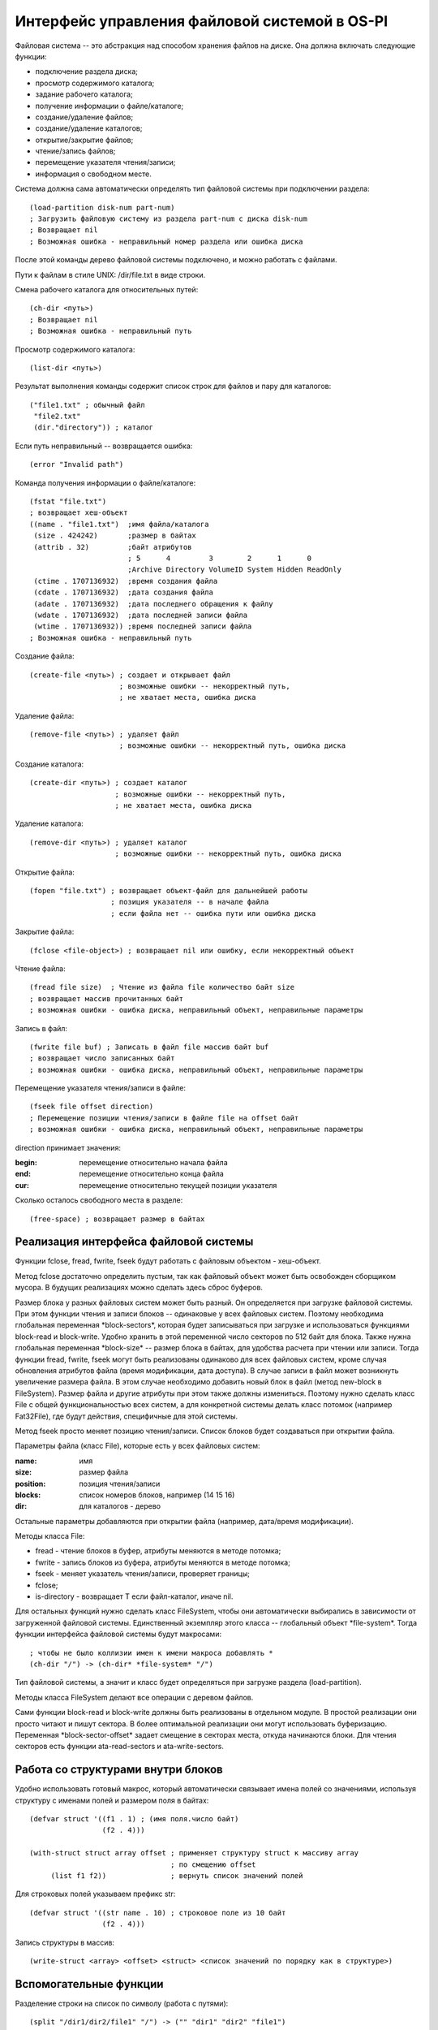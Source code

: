 Интерфейс управления файловой системой в OS-PI
==============================================

Файловая система -- это абстракция над способом хранения файлов на диске. Она должна включать следующие функции:

* подключение раздела диска;
* просмотр содержимого каталога;
* задание рабочего каталога;
* получение информации о файле/каталоге;
* создание/удаление файлов;
* создание/удаление каталогов;
* открытие/закрытие файлов;
* чтение/запись файлов;
* перемещение указателя чтения/записи;
* информация о свободном месте.

Система должна сама автоматически определять тип файловой системы при подключении раздела:
::

   (load-partition disk-num part-num)
   ; Загрузить файловую систему из раздела part-num с диска disk-num
   ; Возвращает nil
   ; Возможная ошибка - неправильный номер раздела или ошибка диска

После этой команды дерево файловой системы подключено, и можно работать с файлами.

Пути к файлам в стиле UNIX: /dir/file.txt в виде строки.

Смена рабочего каталога для относительных путей:
::

   (ch-dir <путь>)
   ; Возвращает nil
   ; Возможная ошибка - неправильный путь

Просмотр содержимого каталога:
::

   (list-dir <путь>)

Результат выполнения команды содержит список строк для файлов и пару для каталогов:
::

    ("file1.txt" ; обычный файл
     "file2.txt"
     (dir."directory")) ; каталог

Если путь неправильный -- возвращается ошибка:
::

   (error "Invalid path")

Команда получения информации о файле/каталоге:
::

   (fstat "file.txt")
   ; возвращает хеш-объект
   ((name . "file1.txt")  ;имя файла/каталога              
    (size . 424242)       ;размер в байтах               
    (attrib . 32)         ;байт атрибутов
                          ; 5      4         3        2      1      0
                          ;Archive Directory VolumeID System Hidden ReadOnly
    (ctime . 1707136932)  ;время создания файла
    (cdate . 1707136932)  ;дата создания файла
    (adate . 1707136932)  ;дата последнего обращения к файлу
    (wdate . 1707136932)  ;дата последней записи файла
    (wtime . 1707136932)) ;время последней записи файла
   ; Возможная ошибка - неправильный путь
    
Создание файла:
::

   (create-file <путь>) ; создает и открывает файл
                        ; возможные ошибки -- некорректный путь,
			; не хватает места, ошибка диска

Удаление файла:
::

   (remove-file <путь>) ; удаляет файл
                        ; возможные ошибки -- некорректный путь, ошибка диска

Создание каталога:
::

   (create-dir <путь>) ; создает каталог
                       ; возможные ошибки -- некорректный путь,
		       ; не хватает места, ошибка диска

Удаление каталога:
::

   (remove-dir <путь>) ; удаляет каталог
                       ; возможные ошибки -- некорректный путь, ошибка диска
		       
Открытие файла:
::

   (fopen "file.txt") ; возвращает объект-файл для дальнейшей работы
                      ; позиция указателя -- в начале файла
		      ; если файла нет -- ошибка пути или ошибка диска

Закрытие файла:
::

   (fclose <file-object>) ; возвращает nil или ошибку, если некорректный объект

Чтение файла:
::

   (fread file size)  ; Чтение из файла file количество байт size
   ; возвращает массив прочитанных байт
   ; возможная ошибки - ошибка диска, неправильный объект, неправильные параметры

Запись в файл:
::

   (fwrite file buf) ; Записать в файл file массив байт buf
   ; возвращает число записанных байт
   ; возможная ошибки - ошибка диска, неправильный объект, неправильные параметры

Перемещение указателя чтения/записи в файле:
::

   (fseek file offset direction)
   ; Перемещение позиции чтения/записи в файле file на offset байт
   ; возможная ошибки - ошибка диска, неправильный объект, неправильные параметры

direction принимает значения:

:begin: перемещение относительно начала файла
:end:   перемещение относительно конца файла
:cur:   перемещение относительно текущей позиции указателя

Сколько осталось свободного места в разделе:
::

   (free-space) ; возвращает размер в байтах
   
Реализация интерфейса файловой системы
--------------------------------------

Функции fclose, fread, fwrite, fseek будут работать с файловым объектом - хеш-объект.

Метод fclose достаточно определить пустым, так как файловый объект может быть освобожден сборщиком мусора. В будущих реализациях можно сделать здесь сброс буферов.

Размер блока у разных файловых систем может быть разный. Он определяется при загрузке файловой системы. При этом функции чтения и записи блоков -- одинаковые у всех файловых систем. Поэтому необходима глобальная переменная \*block-sectors\*, которая будет записываться при загрузке и использоваться функциями block-read и block-write. Удобно хранить в этой переменной число секторов по 512 байт для блока. Также нужна глобальная переменная \*block-size\* -- размер блока в байтах, для удобства расчета при чтении или записи. Тогда функции fread, fwrite, fseek могут быть реализованы  одинаково для всех файловых систем, кроме случая обновления атрибутов файла (время модификации, дата доступа). В случае записи в файл может возникнуть увеличение размера файла. В этом случае необходимо добавить новый блок в файл (метод new-block в FileSystem). Размер файла и другие атрибуты при этом также должны измениться. Поэтому нужно сделать класс File с общей функциональностью всех систем, а для конкретной системы делать класс потомок (например Fat32File), где будут действия, специфичные для этой системы.

Метод fseek просто меняет позицию чтения/записи. Список блоков будет создаваться при открытии файла.

Параметры файла (класс File), которые есть у всех файловых систем:

:name:     имя
:size:     размер файла	   
:position: позиция чтения/записи
:blocks:   список номеров блоков, например (14 15 16)
:dir:      для каталогов - дерево

Остальные параметры добавляются при открытии файла (например, дата/время модификации).

Методы класса File:

* fread - чтение блоков в буфер, атрибуты меняются в методе потомка;
* fwrite - запись блоков из буфера, атрибуты меняются в методе потомка;
* fseek - меняет указатель чтения/записи, проверяет границы;
* fclose;
* is-directory - возвращает T если файл-каталог, иначе nil.
  
Для остальных функций нужно сделать класс FileSystem, чтобы они автоматически выбирались в зависимости от загруженной файловой системы. Единственный экземпляр этого класса -- глобальный объект \*file-system\*. Тогда функции интерфейса файловой системы будут макросами:
::

   ; чтобы не было коллизии имен к имени макроса добавлять *
   (ch-dir "/") -> (ch-dir* *file-system* "/")

Тип файловой системы, а значит и класс будет определяться при загрузке раздела (load-partition).

Методы класса FileSystem делают все операции с деревом файлов.

Сами функции block-read и block-write должны быть реализованы в отдельном модуле. В простой реализации они просто читают и пишут сектора. В более оптимальной реализации они могут использовать буферизацию. Переменная \*block-sector-offset\* задает смещение в секторах места, откуда начинаются блоки. Для чтения секторов есть функции ata-read-sectors и ata-write-sectors.

Работа со структурами внутри блоков
-----------------------------------

Удобно использовать готовый макрос, который автоматически связывает имена полей со значениями, используя структуру с именами полей и размером поля в байтах:
::

   (defvar struct '((f1 . 1) ; (имя поля.число байт)
                    (f2 . 4)))

   (with-struct struct array offset ; применяет структуру struct к массиву array
                                    ; по смещению offset
	(list f1 f2))               ; вернуть список значений полей

Для строковых полей указываем префикс str:
::
   
   (defvar struct '((str name . 10) ; строковое поле из 10 байт
                    (f2 . 4)))

Запись структуры в массив:
::

   (write-struct <array> <offset> <struct> <список значений по порядку как в структуре>)

Вспомогательные функции
-----------------------

Разделение строки на список по символу (работа с путями):
::
   
   (split "/dir1/dir2/file1" "/") -> ("" "dir1" "dir2" "file1")
   (split "dir2/file1" "/") -> ("dir2" "file1")

Объединение списка с разделителем:
::

   (join '("" "dir1" "dir2" "file1") "/") -> "/dir1/dir2/file1"
   
Класс FileSystem
----------------

Методы:

* init <start-sector> <end-sector> - инициализация (на входе начальный и конечный сектора);
* chdir* <path> - смена рабочего пути, проверка пути (load-dir);
* listdir* <path> - просмотр каталога, проверка пути (использует load-dir);
* fstat* <path> - проверка пути (load-path), возвращает файловый объект;
* create-file* - создание файла, добавление имени в каталог. Получаем путь к родительскому каталогу файла. Если файл существует - то ошибка. Добавляется файловый объект (name:<имя>, size:0, position:0, blocks:()), который создается методом neww-file.
* new-file <объект-каталог> <имя> - пустой.
* load-dir <список блоков>
* remove-file* <путь> - проверка пути, удаление файла из дерева;
* create-dir' - создание каталога в дереве;
* remove-dir' - удаление каталога из дерева.

Структуру каталогов удобно хранить в естественном виде дерева из файлов и каталогов. Это будет хеш-объект с ключами - имя и значениями в виде файлового объекта. Загруженный каталог имеет ключ dir в файловом объекте. Каталоги раскрываются по мере чтения. Вспомогательный метод is-directory у файла возвращает T если файл -- каталог. Глобальный объект \*root-directory\*. Рабочий каталог -- \*working-directory\* является ссылкой на часть глобального.
::

   ; Корневой каталог
   (("File1.txt".<файловый объект>)  ; обычный файл, который уже открывался
    ("Directory 10".<файловый объект>
              dir -> (("f1.txt" . <файловый объект>)   ; раскрытый каталог
                      ("f2.txt" . <файловый объект>)))
    ("Directory" . <файловый объект>)) ; нераскрытый каталог

Работа с путями
---------------

Необходима функция load-path, которая по строке пути возвращает или nil (если путь неправильный) или дерево каталога (хеш-объект). По мере раскрытия пути читаются и добавляются в дерево другие каталоги, в файловый объект добавляется раскрытый каталог. Если путь относительный то работа идет с рабочим каталогом. Рабочий каталог используется для рекурсии, он сохраняется, меняется на часть текущего пути и в конце восстанавливается.

При изменении рабочего каталога, искомый путь проверяется и загружается. Загрузка каталога - метод load-dir, на входе список блоков каталога, на выходе объект-каталог. Этот же метод загружает корневой каталог.

Метод list-dir* использует load-dir для проверки и загрузки пути, а затем отображает дерево каталогов в требуемый список. Каталог это или файловый объект или раскрытый каталог (список).
